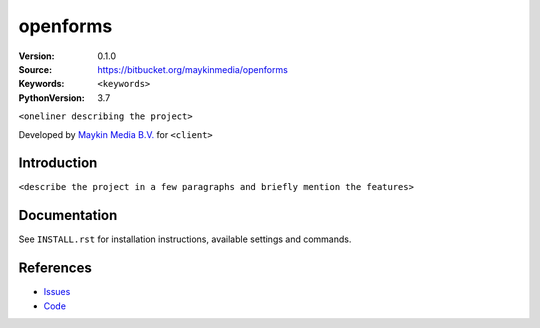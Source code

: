 ==================
openforms
==================

:Version: 0.1.0
:Source: https://bitbucket.org/maykinmedia/openforms
:Keywords: ``<keywords>``
:PythonVersion: 3.7

|build-status| |requirements|

``<oneliner describing the project>``

Developed by `Maykin Media B.V.`_ for ``<client>``


Introduction
============

``<describe the project in a few paragraphs and briefly mention the features>``


Documentation
=============

See ``INSTALL.rst`` for installation instructions, available settings and
commands.


References
==========

* `Issues <https://taiga.maykinmedia.nl/project/openforms>`_
* `Code <https://bitbucket.org/maykinmedia/openforms>`_


.. |build-status| image:: http://jenkins.maykin.nl/buildStatus/icon?job=bitbucket/openforms/master
    :alt: Build status
    :target: http://jenkins.maykin.nl/job/openforms

.. |requirements| image:: https://requires.io/bitbucket/maykinmedia/openforms/requirements.svg?branch=master
     :target: https://requires.io/bitbucket/maykinmedia/openforms/requirements/?branch=master
     :alt: Requirements status


.. _Maykin Media B.V.: https://www.maykinmedia.nl
